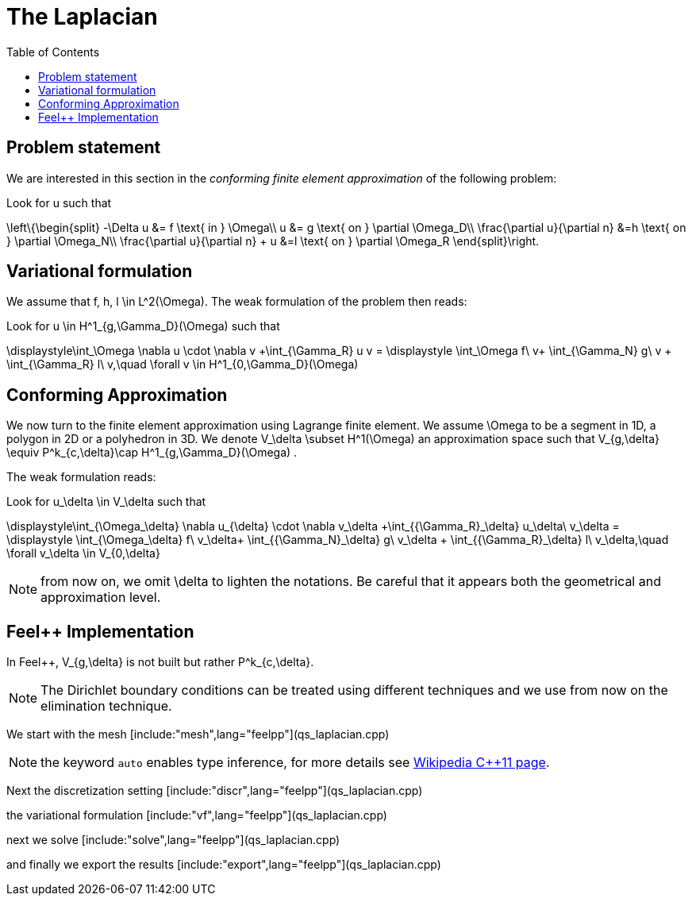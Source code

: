 The Laplacian
=============
:toc:
:toc-placement: macro
:toclevels: 3

toc::[]

== Problem statement

We are interested in this section in the _conforming finite element approximation_ of the following problem:


Look for $$u$$ such that                              

$$     
\left\{\begin{split}                                                                                                                                                                                                                                                                           
     -\Delta u &= f \text{ in } \Omega\\                                                                                                                                       
      u &= g \text{ on } \partial \Omega_D\\
\frac{\partial u}{\partial n} &=h \text{ on } \partial \Omega_N\\
\frac{\partial u}{\partial n} + u &=l \text{ on } \partial \Omega_R
 \end{split}\right.
$$ 

== Variational formulation

We assume that $$f, h, l \in L^2(\Omega)$$. The weak formulation of the problem then reads:                                                                                                                                            
                                                                                                                                                                
Look for $$u \in H^1_{g,\Gamma_D}(\Omega)$$ such that                                                                                                                                    

$$                                                                                                                                                           
\displaystyle\int_\Omega \nabla u \cdot \nabla v +\int_{\Gamma_R} u v = \displaystyle \int_\Omega f\ v+ \int_{\Gamma_N} g\ v + \int_{\Gamma_R} l\ v,\quad \forall v \in H^1_{0,\Gamma_D}(\Omega)                                                                              
$$ 

== Conforming Approximation
                                                                                                                                                            
We now turn to the finite element approximation using Lagrange finite element. We assume $$\Omega$$ to be a segment in 1D, a polygon in 2D or a polyhedron in 3D.   
We denote $$V_\delta  \subset H^1(\Omega)$$ an approximation space such that $$V_{g,\delta} \equiv P^k_{c,\delta}\cap H^1_{g,\Gamma_D}(\Omega) $$.

The weak formulation reads: 

Look for $$u_\delta \in V_\delta  $$ such that                                                                                                                                    

$$                                                                                                                                                           
\displaystyle\int_{\Omega_\delta} \nabla u_{\delta} \cdot \nabla v_\delta +\int_{{\Gamma_R}_\delta} u_\delta\ v_\delta = \displaystyle \int_{\Omega_\delta} f\ v_\delta+ \int_{{\Gamma_N}_\delta} g\ v_\delta + \int_{{\Gamma_R}_\delta} l\ v_\delta,\quad \forall v_\delta \in V_{0,\delta}                                                      
$$ 

NOTE: from now on, we omit $$\delta$$ to lighten the notations. Be careful that it appears both the geometrical and approximation level.

== Feel++ Implementation   

In Feel{plus}{plus},  $$V_{g,\delta}$$ is not built but rather                                                                                                                 
$$P^k_{c,\delta}$$. 

NOTE: The Dirichlet boundary conditions can be treated using different techniques and we use from now on the elimination technique.

We start with the mesh
[include:"mesh",lang="feelpp"](qs_laplacian.cpp)

NOTE: the keyword `auto` enables type inference, for more details see link:https://en.wikipedia.org/wiki/C%2B%2B11#Type_inference[Wikipedia C{plus}{plus}11 page]. 

Next the discretization setting
[include:"discr",lang="feelpp"](qs_laplacian.cpp)

the variational formulation
[include:"vf",lang="feelpp"](qs_laplacian.cpp)

next we solve
[include:"solve",lang="feelpp"](qs_laplacian.cpp)

and finally we export the results
[include:"export",lang="feelpp"](qs_laplacian.cpp)




